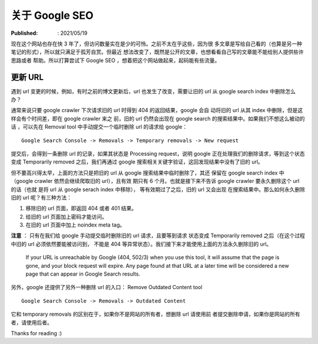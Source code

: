关于 Google SEO
===============

:Published: : 2021/05/19

.. meta::
    :description: 现在这个网站也存在快 3 年了，但访问数量实在是少的可怜。之前不
        太在乎这些，因为很多文章是写给自己看的（也算是另一种笔记的形式），所以
        就只满足于孤芳自赏。但最近想法改变了，既然是公开的文章，也想看看自己写
        的文章能不能给别人提供些许帮助或者思路。所以打算学习下 Google SEO 的相
        关知识，想着把这个网站做起来，起码能有些流量。

现在这个网站也存在快 3 年了，但访问数量实在是少的可怜。之前不太在乎这些，因为很
多文章是写给自己看的（也算是另一种笔记的形式），所以就只满足于孤芳自赏。但最近
想法改变了，既然是公开的文章，也想看看自己写的文章能不能给别人提供些许思路或者
帮助。所以打算尝试下 Google SEO ，想着把这个网站做起来，起码能有些流量。

更新 URL
--------

遇到 url 变更的时候，例如，有时之前的博文更新后，url 也发生了改变，需要让旧的
url 从 google search index 中删除怎么办？

通常来说只要 google crawler 下次请求旧的 url 时得到 404 的返回结果，google 会自
动将旧的 url 从其 index 中删除，但是这样会有个时间差，即在 google crawler 来之
前，旧的 url 仍然会出现在 google search 的搜索结果中。如果我们不想这么被动的话
，可以先在 Removal tool 中手动提交一个临时删除 url 的请求给 google： ::

    Google Search Console -> Removals -> Temporary removals -> New request

提交后，会得到一条删除 url 的记录，如果其状态是 Processing request，说明 google
正在处理我们的删除请求，等到这个状态变成 Temporarily removed 之后，我们再通过
google 搜索相关关键字验证，这回发现结果中没有了旧的 url。

但不要高兴得太早，上面的方法只是把旧的 url 从 google 搜索结果中临时删除了，其还
保留在 google search index 中（google crawler 依然会继续爬取旧的 url），且有效
期只有 6 个月。也就是接下来不告诉 google crawler 要永久删除这个 url 的话（也就
是将 url 从 google serach index 中移除）， 等有效期过了之后，旧的 url 又会出现
在搜索结果中。那么如何永久删除旧的 url 呢？有三种方法：

1. 移除旧的 url 页面，即返回 404 或者 401 结果。
2. 给旧的 url 页面加上密码才能访问。
3. 在旧的 url 页面中加上 noindex meta tag。

**注意** ： 只有在我们给 google 手动提交临时删除旧的 url 请求，且要等到请求
状态变成 Temporarily removed 之后（在这个过程中旧的 url 必须依然要能被访问到，
不能是 404 等异常状态）。我们接下来才能使用上面的方法永久删除旧的 url。

    If your URL is unreachable by Google (404, 502/3) when you use this tool,
    it will assume that the page is gone, and your block request will expire.
    Any page found at that URL at a later time will be considered a new page
    that can appear in Google Search results.

另外，google 还提供了另外一种删除 url 的入口： Remove Outdated Content tool ::

    Google Search Console -> Removals -> Outdated Content

它和 temporary removals 的区别在于，如果你不是网站的所有者，想删除 url 请使用前
者提交删除申请，如果你是网站的所有者，请使用后者。

Thanks for reading :)
